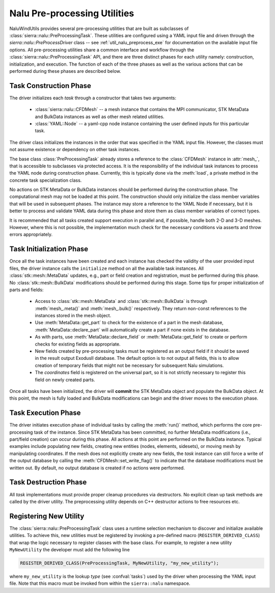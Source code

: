 .. _dev_nalu_preprocessing:

Nalu Pre-processing Utilities
=============================

NaluWindUtils provides several pre-processing utilities that are built as
subclasses of :class:`sierra::nalu::PreProcessingTask`. These utilities are
configured using a YAML input file and driven through the
`sierra::nalu::PreProcessDriver` class -- see :ref:`util_nalu_preprocess_exe` for
documentation on the available input file options. All pre-processing utilities
share a common interface and workflow through the
:class:`sierra::nalu::PreProcessingTask` API, and there are three distinct
phases for each utility namely: construction, initialization, and execution. The
function of each of the three phases as well as the various actions that can be
performed during these phases are described below.

Task Construction Phase
-----------------------

The driver initializes each *task* through a constructor that takes two
arguments:

  - :class:`sierra::nalu::CFDMesh` -- a mesh instance that contains the MPI
    communicator, STK MetaData and BulkData instances as well as other mesh
    related utilities.

  - :class:`YAML::Node` -- a yaml-cpp node instance containing the user defined
    inputs for this particular task.

The driver class initializes the instances in the order that was specified in
the YAML input file. However, the classes must not assume existence or
dependency on other task instances.

The base class :class:`PreProcessingTask` already stores a reference to the
:class:`CFDMesh` instance in :attr:`mesh_`, that is accessible to subclasses via
protected access. It is the responsibility of the individual task instances to
process the YAML node during construction phase. Currently, this is typically
done via the :meth:`load`, a private method in the concrete task specialization
class.

No actions on STK MetaData or BulkData instances should be performed during the
construction phase. The computational mesh may not be loaded at this point. The
construction should only initialize the class member variables that will be used
in subsequent phases. The instance may store a reference to the YAML Node if
necessary, but it is better to process and validate YAML data during this phase
and store them as class member variables of correct types.

It is recommended that all tasks created support execution in parallel and, if
possible, handle both 2-D and 3-D meshes. However, where this is not possible,
the implementation much check for the necessary conditions via asserts and throw
errors appropriately.

Task Initialization Phase
-------------------------

Once all the task instances have been created and each instance has checked the
validity of the user provided input files, the driver instance calls the
``initialize`` method on all the available task instances. All
:class:`stk::mesh::MetaData` updates, e.g., part or field creation and
registration, must be performed during this phase. No
:class:`stk::mesh::BulkData` modifications should be performed during this
stage. Some tips for proper initialization of parts and fields:

  - Access to :class:`stk::mesh::MetaData` and :class:`stk::mesh::BulkData` is
    through :meth:`mesh_.meta()` and :meth:`mesh_.bulk()` respectively. They return
    non-const references to the instances stored in the mesh object.

  - Use :meth:`MetaData::get_part` to check for the existence of a part in the
    mesh database, :meth:`MetaData::declare_part` will automatically create a
    part if none exists in the database.

  - As with parts, use :meth:`MetaData::declare_field` or
    :meth:`MetaData::get_field` to create or perform checks for existing fields
    as appropriate.

  - New fields created by pre-processing tasks must be registered as an output
    field if it should be saved in the result output ExodusII database. The
    default option is to not output all fields, this is to allow creation of
    temporary fields that might not be necessary for subsequent Nalu
    simulations.

  - The *coordinates* field is registered on the universal part, so it is not
    strictly necessary to register this field on newly created parts.

Once all tasks have been initialized, the driver will **commit** the STK
MetaData object and populate the BulkData object. At this point, the mesh is
fully loaded and BulkData modifications can begin and the driver moves to the
execution phase.

Task Execution Phase
--------------------

The driver initiates execution phase of individual tasks by calling the
:meth:`run()` method, which performs the core pre-processing task of the
instance. Since STK MetaData has been committed, no further MetaData
modifications (i.e., part/field creation) can occur during this phase. All
actions at this point are performed on the BulkData instance. Typical examples
include populating new fields, creating new entities (nodes, elements,
sidesets), or moving mesh by manipulating coordinates. If the mesh does not
explicitly create any new fields, the *task* instance can still force a write of
the output database by calling the :meth:`CFDMesh::set_write_flag()` to indicate
that the database modifications must be written out. By default, no output
database is created if no actions were performed.

Task Destruction Phase
----------------------

All *task* implementations must provide proper cleanup procedures via
destructors. No explicit clean up task methods are called by the driver utility.
The preprocessing utility depends on C++ destructor actions to free resources
etc.

Registering New Utility
-----------------------

The :class:`sierra::nalu::PreProcessingTask` class uses a runtime selection
mechanism to discover and initialize available utilities. To achieve this, new
utilities must be registered by invoking a pre-defined macro
(``REGISTER_DERIVED_CLASS``) that wrap the logic necessary to register classes
with the base class. For example, to register a new utility ``MyNewUtility`` the developer must add the following line

.. code-block:: c++

   REGISTER_DERIVED_CLASS(PreProcessingTask, MyNewUtility, "my_new_utility");

where ``my_new_utility`` is the lookup *type* (see :confval:`tasks`) used by the
driver when processing the YAML input file. Note that this macro must be invoked
from within the ``sierra::nalu`` namespace.
